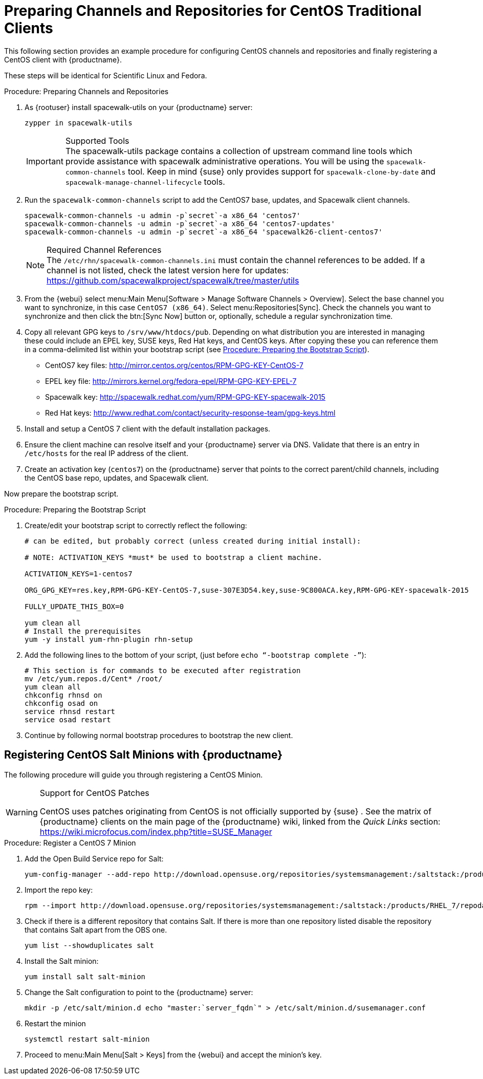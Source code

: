 [[clients-centos]]
= Preparing Channels and Repositories for CentOS Traditional Clients




This following section provides an example procedure for configuring CentOS channels and repositories and finally registering a CentOS client with {productname}.

These steps will be identical for Scientific Linux and Fedora.

.Procedure: Preparing Channels and Repositories
. As {rootuser} install [package]#spacewalk-utils# on your {productname} server:
+

----
zypper in spacewalk-utils
----
+
.Supported Tools
IMPORTANT: The [package]#spacewalk-utils# package contains a collection of upstream command line tools which provide assistance with spacewalk administrative operations.
You will be using the [command]``spacewalk-common-channels`` tool.
Keep in mind {suse} only provides support for [command]``spacewalk-clone-by-date`` and [command]``spacewalk-manage-channel-lifecycle`` tools.
+

. Run the [command]``spacewalk-common-channels`` script to add the CentOS7 base, updates, and Spacewalk client channels.
+

----
spacewalk-common-channels -u admin -p`secret`-a x86_64 'centos7'
spacewalk-common-channels -u admin -p`secret`-a x86_64 'centos7-updates'
spacewalk-common-channels -u admin -p`secret`-a x86_64 'spacewalk26-client-centos7'
----
+
.Required Channel References
NOTE: The [path]``/etc/rhn/spacewalk-common-channels.ini`` must contain the channel references to be added.
If a channel is not listed, check the latest version here for updates: https://github.com/spacewalkproject/spacewalk/tree/master/utils
+

. From the {webui} select menu:Main Menu[Software > Manage Software Channels > Overview]. Select the base channel you want to synchronize, in this case ``CentOS7 (x86_64)``. Select menu:Repositories[Sync]. Check the channels you want to synchronize and then click the btn:[Sync Now] button or, optionally, schedule a regular synchronization time.
. Copy all relevant GPG keys to [path]``/srv/www/htdocs/pub``. Depending on what distribution you are interested in managing these could include an EPEL key, SUSE keys, Red Hat keys, and CentOS keys. After copying these you can reference them in a comma-delimited list within your bootstrap script (see <<proc.bp.expanded-support.centos-repos.trad.bsscript>>).
** CentOS7 key files: http://mirror.centos.org/centos/RPM-GPG-KEY-CentOS-7
** EPEL key file: http://mirrors.kernel.org/fedora-epel/RPM-GPG-KEY-EPEL-7
** Spacewalk key: http://spacewalk.redhat.com/yum/RPM-GPG-KEY-spacewalk-2015
** Red Hat keys: http://www.redhat.com/contact/security-response-team/gpg-keys.html
. Install and setup a CentOS 7 client with the default installation packages.
. Ensure the client machine can resolve itself and your {productname} server via DNS. Validate that there is an entry in [path]``/etc/hosts`` for the real IP address of the client.
. Create an activation key (``centos7``) on the {productname} server that points to the correct parent/child channels, including the CentOS base repo, updates, and Spacewalk client.


Now prepare the bootstrap script.

[[proc.bp.expanded-support.centos-repos.trad.bsscript]]
.Procedure: Preparing the Bootstrap Script
. Create/edit your bootstrap script to correctly reflect the following:
+

----
# can be edited, but probably correct (unless created during initial install):

# NOTE: ACTIVATION_KEYS *must* be used to bootstrap a client machine.

ACTIVATION_KEYS=1-centos7

ORG_GPG_KEY=res.key,RPM-GPG-KEY-CentOS-7,suse-307E3D54.key,suse-9C800ACA.key,RPM-GPG-KEY-spacewalk-2015

FULLY_UPDATE_THIS_BOX=0

yum clean all
# Install the prerequisites
yum -y install yum-rhn-plugin rhn-setup
----
. Add the following lines to the bottom of your script, (just before `echo "`-bootstrap complete -`"`):
+

----
# This section is for commands to be executed after registration
mv /etc/yum.repos.d/Cent* /root/
yum clean all
chkconfig rhnsd on
chkconfig osad on
service rhnsd restart
service osad restart
----
. Continue by following normal bootstrap procedures to bootstrap the new client.


[[bp.expanded-support.centos_salt]]
== Registering CentOS Salt Minions with {productname}


The following procedure will guide you through registering a CentOS Minion.

.Support for CentOS Patches
[WARNING]
====

CentOS uses patches originating from CentOS is not officially supported by {suse}
.
See the matrix of {productname} clients on the main page of the {productname} wiki, linked from the [ref]_Quick Links_ section: https://wiki.microfocus.com/index.php?title=SUSE_Manager

====

.Procedure: Register a CentOS 7 Minion
. Add the Open Build Service repo for Salt:
+

----
yum-config-manager --add-repo http://download.opensuse.org/repositories/systemsmanagement:/saltstack:/products/RHEL_7/
----
. Import the repo key:
+

----
rpm --import http://download.opensuse.org/repositories/systemsmanagement:/saltstack:/products/RHEL_7/repodata/repomd.xml.key
----
. Check if there is a different repository that contains Salt. If there is more than one repository listed disable the repository that contains Salt apart from the OBS one.
+

----
yum list --showduplicates salt
----
. Install the Salt minion:
+

----
yum install salt salt-minion
----
. Change the Salt configuration to point to the {productname} server:
+

----
mkdir -p /etc/salt/minion.d echo "master:`server_fqdn`" > /etc/salt/minion.d/susemanager.conf
----
. Restart the minion
+

----
systemctl restart salt-minion
----
. Proceed to menu:Main Menu[Salt > Keys] from the {webui} and accept the minion's key.
